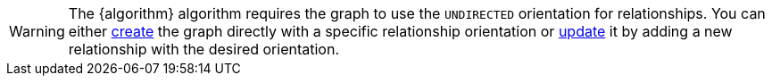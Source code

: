 WARNING: The {algorithm} algorithm requires the graph to use the `UNDIRECTED` orientation for relationships.
You can either xref:management-ops/graph-creation/graph-project.adoc#_relationship_orientation[create] the graph directly with a specific relationship orientation or xref:management-ops/graph-update/to-undirected.adoc[update] it by adding a new relationship with the desired orientation.
